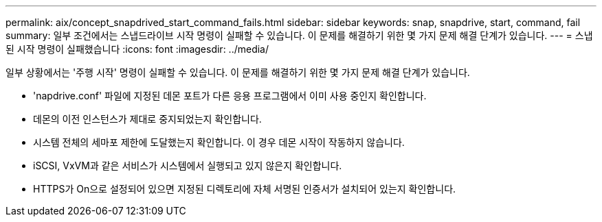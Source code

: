 ---
permalink: aix/concept_snapdrived_start_command_fails.html 
sidebar: sidebar 
keywords: snap, snapdrive, start, command, fail 
summary: 일부 조건에서는 스냅드라이브 시작 명령이 실패할 수 있습니다. 이 문제를 해결하기 위한 몇 가지 문제 해결 단계가 있습니다. 
---
= 스냅된 시작 명령이 실패했습니다
:icons: font
:imagesdir: ../media/


[role="lead"]
일부 상황에서는 '주행 시작' 명령이 실패할 수 있습니다. 이 문제를 해결하기 위한 몇 가지 문제 해결 단계가 있습니다.

* 'napdrive.conf' 파일에 지정된 데몬 포트가 다른 응용 프로그램에서 이미 사용 중인지 확인합니다.
* 데몬의 이전 인스턴스가 제대로 중지되었는지 확인합니다.
* 시스템 전체의 세마포 제한에 도달했는지 확인합니다. 이 경우 데몬 시작이 작동하지 않습니다.
* iSCSI, VxVM과 같은 서비스가 시스템에서 실행되고 있지 않은지 확인합니다.
* HTTPS가 On으로 설정되어 있으면 지정된 디렉토리에 자체 서명된 인증서가 설치되어 있는지 확인합니다.

